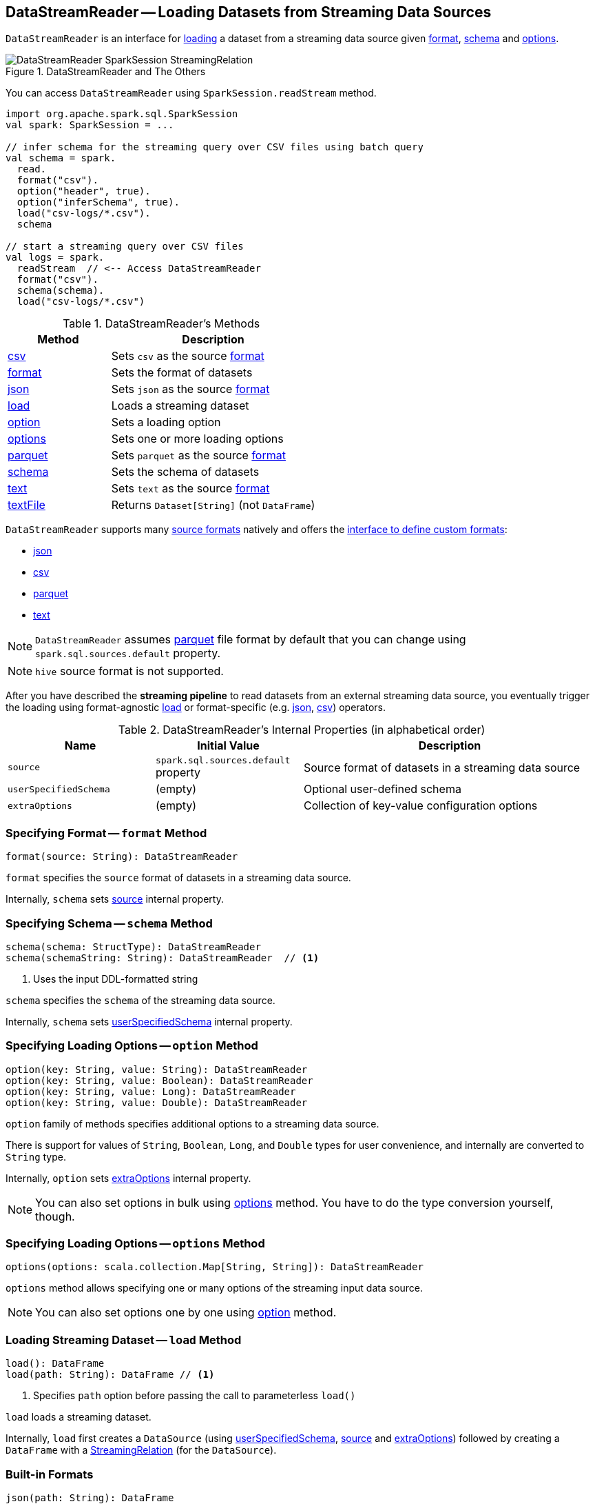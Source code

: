 == [[DataStreamReader]] DataStreamReader -- Loading Datasets from Streaming Data Sources

`DataStreamReader` is an interface for <<load, loading>> a dataset from a streaming data source given <<format, format>>, <<schema, schema>> and <<options, options>>.

.DataStreamReader and The Others
image::images/DataStreamReader-SparkSession-StreamingRelation.png[align="center"]

You can access `DataStreamReader` using `SparkSession.readStream` method.

[source, scala]
----
import org.apache.spark.sql.SparkSession
val spark: SparkSession = ...

// infer schema for the streaming query over CSV files using batch query
val schema = spark.
  read.
  format("csv").
  option("header", true).
  option("inferSchema", true).
  load("csv-logs/*.csv").
  schema

// start a streaming query over CSV files
val logs = spark.
  readStream  // <-- Access DataStreamReader
  format("csv").
  schema(schema).
  load("csv-logs/*.csv")
----

[[methods]]
.DataStreamReader's Methods
[cols="1,2",options="header",width="100%"]
|===
| Method | Description

| <<csv, csv>>
| Sets `csv` as the source <<format, format>>

| <<format, format>>
| Sets the format of datasets

| <<json, json>>
| Sets `json` as the source <<format, format>>

| <<load, load>>
| Loads a streaming dataset

| <<option, option>>
| Sets a loading option

| <<options, options>>
| Sets one or more loading options

| <<parquet, parquet>>
| Sets `parquet` as the source <<format, format>>

| <<schema, schema>>
| Sets the schema of datasets

| <<text, text>>
| Sets `text` as the source <<format, format>>

| <<textFile, textFile>>
| Returns `Dataset[String]` (not `DataFrame`)
|===

`DataStreamReader` supports many <<format, source formats>> natively and offers the <<format, interface to define custom formats>>:

* <<json, json>>
* <<csv, csv>>
* <<parquet, parquet>>
* <<text, text>>

NOTE: `DataStreamReader` assumes <<parquet, parquet>> file format by default that you can change using `spark.sql.sources.default` property.

NOTE: `hive` source format is not supported.

After you have described the *streaming pipeline* to read datasets from an external streaming data source, you eventually trigger the loading using format-agnostic <<load, load>> or format-specific (e.g. <<json, json>>, <<csv, csv>>) operators.

[[internal-properties]]
.DataStreamReader's Internal Properties (in alphabetical order)
[cols="1,1,2",options="header",width="100%"]
|===
| Name
| Initial Value
| Description

| [[source]] `source`
| `spark.sql.sources.default` property
| Source format of datasets in a streaming data source

| [[userSpecifiedSchema]] `userSpecifiedSchema`
| (empty)
| Optional user-defined schema

| [[extraOptions]] `extraOptions`
| (empty)
| Collection of key-value configuration options
|===

=== [[format]] Specifying Format -- `format` Method

[source, scala]
----
format(source: String): DataStreamReader
----

`format` specifies the `source` format of datasets in a streaming data source.

Internally, `schema` sets <<source, source>> internal property.

=== [[schema]] Specifying Schema -- `schema` Method

[source, scala]
----
schema(schema: StructType): DataStreamReader
schema(schemaString: String): DataStreamReader  // <1>
----
<1> Uses the input DDL-formatted string

`schema` specifies the `schema` of the streaming data source.

Internally, `schema` sets <<userSpecifiedSchema, userSpecifiedSchema>> internal property.

=== [[option]] Specifying Loading Options -- `option` Method

[source, scala]
----
option(key: String, value: String): DataStreamReader
option(key: String, value: Boolean): DataStreamReader
option(key: String, value: Long): DataStreamReader
option(key: String, value: Double): DataStreamReader
----

`option` family of methods specifies additional options to a streaming data source.

There is support for values of `String`, `Boolean`, `Long`, and `Double` types for user convenience, and internally are converted to `String` type.

Internally, `option` sets <<extraOptions, extraOptions>> internal property.

NOTE: You can also set options in bulk using <<options, options>> method. You have to do the type conversion yourself, though.

=== [[options]] Specifying Loading Options -- `options` Method

[source, scala]
----
options(options: scala.collection.Map[String, String]): DataStreamReader
----

`options` method allows specifying one or many options of the streaming input data source.

NOTE: You can also set options one by one using <<option, option>> method.

=== [[load]] Loading Streaming Dataset -- `load` Method

[source, scala]
----
load(): DataFrame
load(path: String): DataFrame // <1>
----
<1> Specifies `path` option before passing the call to parameterless `load()`

`load` loads a streaming dataset.

Internally, `load` first creates a `DataSource` (using <<userSpecifiedSchema, userSpecifiedSchema>>, <<source, source>> and <<extraOptions, extraOptions>>) followed by creating a `DataFrame` with a link:spark-sql-streaming-StreamingRelation.adoc[StreamingRelation] (for the `DataSource`).

=== [[builtin-formats]][[json]][[csv]][[parquet]][[text]][[textFile]] Built-in Formats

[source, scala]
----
json(path: String): DataFrame
csv(path: String): DataFrame
parquet(path: String): DataFrame
text(path: String): DataFrame
textFile(path: String): Dataset[String] // <1>
----
<1> Returns `Dataset[String]` not `DataFrame`

`DataStreamReader` can load streaming datasets from data sources of the following <<format, formats>>:

* `json`
* `csv`
* `parquet`
* `text`

The methods simply pass calls to <<format, format>> followed by <<load, load(path)>>.
